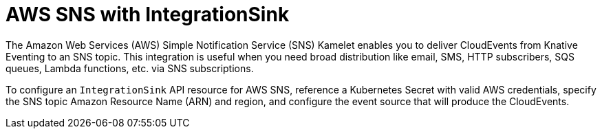 // Module included in the following assemblies:
//
// * /serverless/eventing/event-sinks/serverless-integrationsink.adoc

:_mod-docs-content-type: CONCEPT
[id="serverless-integrationsink-aws-simple-notification-service_{context}"]
= AWS SNS with IntegrationSink

The Amazon Web Services (AWS) Simple Notification Service (SNS) Kamelet enables you to deliver CloudEvents from Knative Eventing to an SNS topic. This integration is useful when you need broad distribution like email, SMS, HTTP subscribers, SQS queues, Lambda functions, etc. via SNS subscriptions.

To configure an `IntegrationSink` API resource for AWS SNS, reference a Kubernetes Secret with valid AWS credentials, specify the SNS topic Amazon Resource Name (ARN) and region, and configure the event source that will produce the CloudEvents.